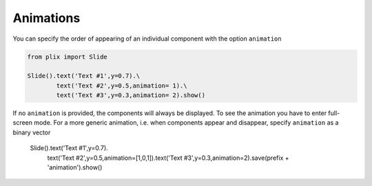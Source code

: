 Animations
================================

You can specify the order of appearing of an individual component with the option ``animation``

.. code-block:: python

   from plix import Slide

   Slide().text('Text #1',y=0.7).\
           text('Text #2',y=0.5,animation= 1).\
           text('Text #3',y=0.3,animation= 2).show()


.. import_example:: animation


| If no ``animation`` is provided, the components will always be displayed. To see the animation you have to enter full-screen mode. For a more generic animation, i.e. when components appear and disappear, specify ``animation`` as a binary vector

   Slide().text('Text #1',y=0.7).\
           text('Text #2',y=0.5,animation=[1,0,1]).\
           text('Text #3',y=0.3,animation=2).save(prefix + 'animation').show()









